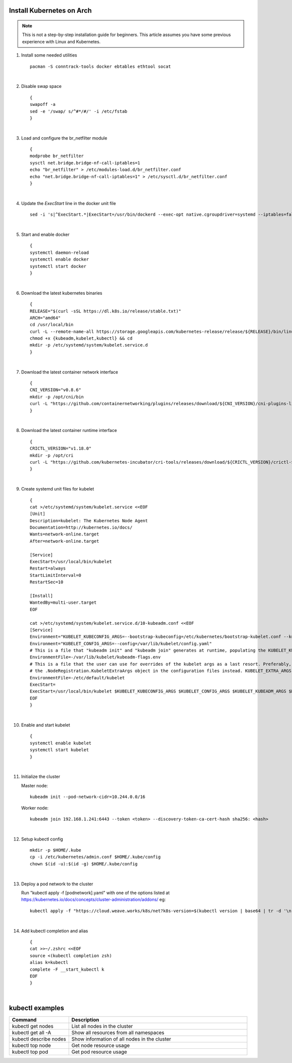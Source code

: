 Install Kubernetes on Arch
--------------------------

.. Mostly stolen from `StephenSorriaux's gist <https://gist.github.com/StephenSorriaux/fa07afa57c931c84d1886b08c704acfe>`_

.. note::

    This is not a step-by-step installation guide for beginners.  This article assumes you have some previous experience with Linux and Kubernetes.

#. Install some needed utilities
   ::

      pacman -S conntrack-tools docker ebtables ethtool socat

   |

#. Disable swap space
   ::

      {
      swapoff -a
      sed -e '/swap/ s/^#*/#/' -i /etc/fstab
      }

   |

#. Load and configure the br_netfilter module
   ::

      {
      modprobe br_netfilter
      sysctl net.bridge.bridge-nf-call-iptables=1
      echo "br_netfilter" > /etc/modules-load.d/br_netfilter.conf
      echo "net.bridge.bridge-nf-call-iptables=1" > /etc/sysctl.d/br_netfilter.conf
      }

   |

#. Update the `ExecStart` line in the docker unit file
   ::

      sed -i 's|^ExecStart.*|ExecStart=/usr/bin/dockerd --exec-opt native.cgroupdriver=systemd --iptables=false --ip-masq=false -H fd://|g' /usr/lib/systemd/system/docker.service

   |

#. Start and enable docker
   ::

      {
      systemctl daemon-reload
      systemctl enable docker
      systemctl start docker
      }

   |

#. Download the latest kubernetes binaries
   ::

      {
      RELEASE="$(curl -sSL https://dl.k8s.io/release/stable.txt)"
      ARCH="amd64"
      cd /usr/local/bin
      curl -L --remote-name-all https://storage.googleapis.com/kubernetes-release/release/${RELEASE}/bin/linux/${ARCH}/{kubeadm,kubelet,kubectl}
      chmod +x {kubeadm,kubelet,kubectl} && cd
      mkdir -p /etc/systemd/system/kubelet.service.d
      }

   |

#. Download the latest container network interface

   ::

      {
      CNI_VERSION="v0.8.6"
      mkdir -p /opt/cni/bin
      curl -L "https://github.com/containernetworking/plugins/releases/download/${CNI_VERSION}/cni-plugins-linux-amd64-${CNI_VERSION}.tgz" | tar -C /opt/cni/bin -xz
      }

   |

#. Download the latest container runtime interface

   ::

      {
      CRICTL_VERSION="v1.18.0"
      mkdir -p /opt/cri
      curl -L "https://github.com/kubernetes-incubator/cri-tools/releases/download/${CRICTL_VERSION}/crictl-${CRICTL_VERSION}-linux-amd64.tar.gz" | tar -C /opt/cri -xz
      }

   |

#. Create systemd unit files for kubelet

   ::

      {
      cat >/etc/systemd/system/kubelet.service <<EOF
      [Unit]
      Description=kubelet: The Kubernetes Node Agent
      Documentation=http://kubernetes.io/docs/
      Wants=network-online.target
      After=network-online.target

      [Service]
      ExecStart=/usr/local/bin/kubelet
      Restart=always
      StartLimitInterval=0
      RestartSec=10

      [Install]
      WantedBy=multi-user.target
      EOF

      cat >/etc/systemd/system/kubelet.service.d/10-kubeadm.conf <<EOF
      [Service]
      Environment="KUBELET_KUBECONFIG_ARGS=--bootstrap-kubeconfig=/etc/kubernetes/bootstrap-kubelet.conf --kubeconfig=/etc/kubernetes/kubelet.conf"
      Environment="KUBELET_CONFIG_ARGS=--config=/var/lib/kubelet/config.yaml"
      # This is a file that "kubeadm init" and "kubeadm join" generates at runtime, populating the KUBELET_KUBEADM_ARGS variable dynamically
      EnvironmentFile=-/var/lib/kubelet/kubeadm-flags.env
      # This is a file that the user can use for overrides of the kubelet args as a last resort. Preferably, the user should use
      # the .NodeRegistration.KubeletExtraArgs object in the configuration files instead. KUBELET_EXTRA_ARGS should be sourced from this file.
      EnvironmentFile=-/etc/default/kubelet
      ExecStart=
      ExecStart=/usr/local/bin/kubelet $KUBELET_KUBECONFIG_ARGS $KUBELET_CONFIG_ARGS $KUBELET_KUBEADM_ARGS $KUBELET_EXTRA_ARGS
      EOF
      }

   |

#. Enable and start kubelet

   ::

      {
      systemctl enable kubelet
      systemctl start kubelet
      }

   |

#. Initialize the cluster

   Master node:

   ::

      kubeadm init --pod-network-cidr=10.244.0.0/16

   Worker node:

   ::

      kubeadm join 192.168.1.241:6443 --token <token> --discovery-token-ca-cert-hash sha256: <hash>

   | 

#. Setup kubectl config

   ::

      mkdir -p $HOME/.kube
      cp -i /etc/kubernetes/admin.conf $HOME/.kube/config
      chown $(id -u):$(id -g) $HOME/.kube/config

   |

#. Deploy a pod network to the cluster

   Run "kubectl apply -f [podnetwork].yaml" with one of the options listed at https://kubernetes.io/docs/concepts/cluster-administration/addons/
   eg:

   ::

      kubectl apply -f "https://cloud.weave.works/k8s/net?k8s-version=$(kubectl version | base64 | tr -d '\n')"

   |

#. Add kubectl completion and alias

   ::

      {
      cat >>~/.zshrc <<EOF
      source <(kubectl completion zsh)
      alias k=kubectl
      complete -F __start_kubectl k
      EOF
      }

   |

kubectl examples
----------------

.. list-table::
    :widths: 25 75

    * - **Command**
      - **Description**
    * - kubectl get nodes
      - List all nodes in the cluster
    * - kubectl get all -A
      - Show all resources from all namespaces
    * - kubectl describe nodes
      - Show information of all nodes in the cluster
    * - kubectl top node
      - Get node resource usage
    * - kubectl top pod
      - Get pod resource usage
